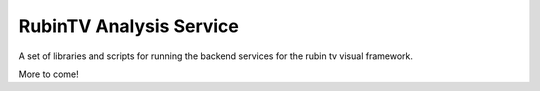 RubinTV Analysis Service
------------------

A set of libraries and scripts for running the backend services for the rubin tv visual framework.

More to come!